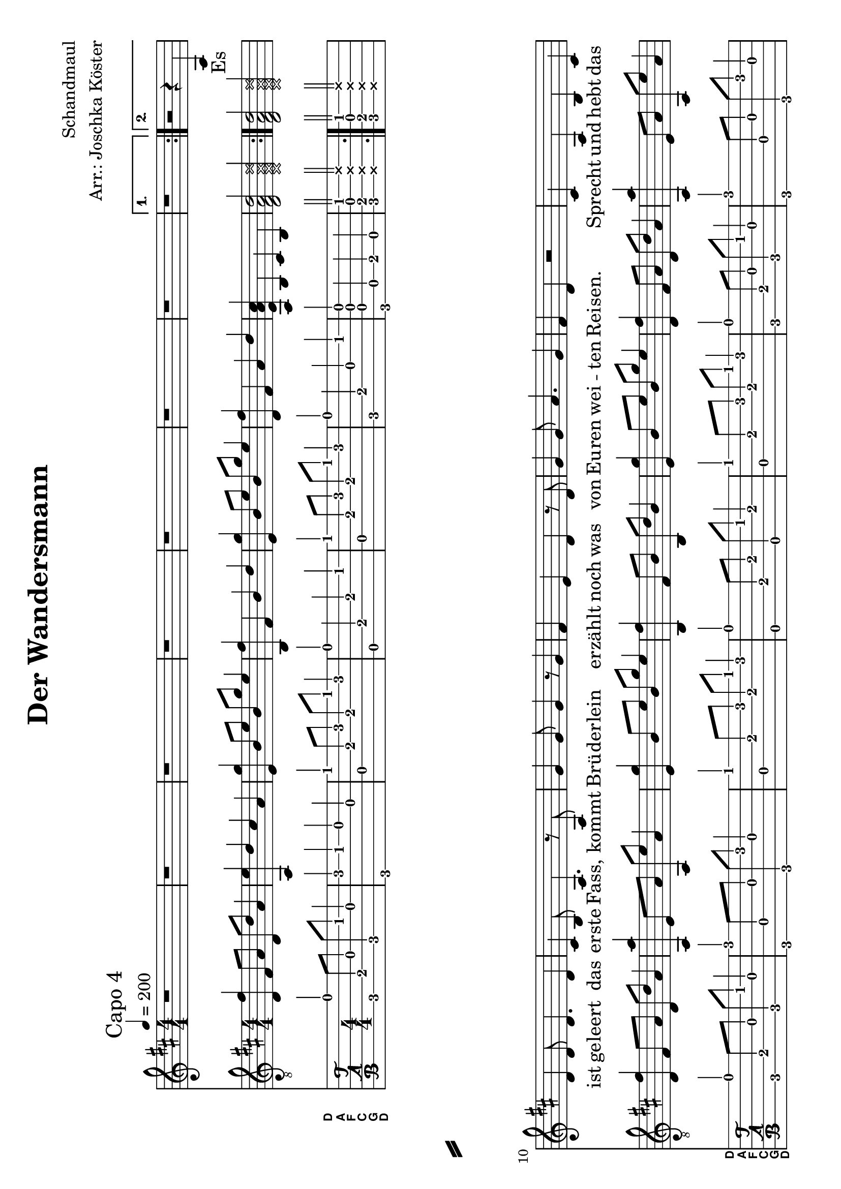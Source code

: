 % vim: ft=lilypond
\language "english"

\version "2.18.2"

\layout {
}

\header {
  title = "Der Wandersmann"
  composer = "Schandmaul"
  arranger = "Arr.: Joschka Köster"
}

#(set-global-staff-size 22)
#(set-default-paper-size "a4" 'landscape)

\paper {
  system-separator-markup = \slashSeparator
}

DGCFAD =
\markup {
  \with-dimensions #'(0 . 0.8) #'(0 . 1.0)
  \postscript #"/Arial-Bold findfont
    1.5 scalefont
    setfont 0 3.6 moveto
    (D) show 0 2.0 moveto
    (A) show 0 0.6 moveto
    (F) show 0 -0.8 moveto
    (C) show 0 -2.2 moveto
    (G) show 0 -3.6 moveto
    (D) show
    stroke"
}

global = {
  \key d \major
  \numericTimeSignature

  \time 4/4
  \tempo 4 = 200

  \mergeDifferentlyDottedOn
  \mergeDifferentlyHeadedOn
}

cFigureA = {
  <d,\5 fs\1>4 fs,4\4 a,4\3 d4\2
}

cFigureB = {
  <d,\5 fs\1>4 fs,8\4 a,8\3 d,8\5 d8\2 a,4\3
}

dFigureA = {
  <e,\4 g\1>4 b,8\3 e8\2 b,8\3 g8\1 e4\2
}

fFigureA = {
  < g,,\6 g\1 > g,8\4 b,\3 g,,\6 d\2 b,4\3
}

gFigureA = {
  <a,,\6 e\2>4 d4\2 cs4\2 a,4\3
}

gFigureB = {
  <a,,\6 e,\4 a,\3 cs\2>4 b,,4\5 cs,4\5 b,,4\5
}

gFigureC = {
  <a,,\6 a\1>4 e,8\4 a,8\3 a,,8\6 e8\2 a,4\3
}

aFigureA = {
  <b,,\5 fs\1>4 fs,4\4 b,4\3 d4\2
}

aFigureB = {
  <b,,\5 fs\1>4 fs,8\4 b,\3 b,,\5 d\2 b,4\3
}

% der hirsch drohte zu entkommen ...
% das schiff drohte zu sinken ...
verseEnd = {
  <e,\4 b,\3 e\2 g\1>2--
  <e,\4 d\3 g\2 as\1>2--
  \arpeggioArrowUp
  <e,\4 d\3 fs\2 b\1>2\arpeggio--
  \deadNotesOn
  <e,\4 b,\3 e\2 g\1>2--
  \deadNotesOff

  \cFigureB
  \gFigureC

  <e,\4 b,\3 e\2 g\1>2--
  <e,\4 d\3 g\2 as\1>2--
  \arpeggioArrowUp
  <a,\4 d\3 fs\2 b\1>2\arpeggio--
  \deadNotesOn
  <e,\4 b,\3 e\2 g\1>2--
  \deadNotesOff

  <d,\5 a,\3 d\2 fs\1>4 a,\3
  <a,,\6 a,\3 e\2 a\1>4 a,\3
  <b,,\5 fs\1>4 fs,4\4 b,4\3 cs4\2
}

guitarRollen = {
  g,,4\6 g,4\4 <b,\3 d\2 g\1>4 g,4\4
  fs,,4\6 fs,4\4 <a,\3 cs\2 fs\1> fs,4\4
  g,,4\6 g,4\4 <b,\3 d\2 g\1>4 g,4\4

  <d,\5 fs\1>4 a,4\3 a,,4\6 <a,\3 e\2 a\1>4

  g,,4\6 g,4\4 <b,\3 d\2 g\1>4 g,4\4
  fs,,4\6 fs,4\4 <a,\3 cs\2 fs\1> fs,4\4
  g,,4\6 g,4\4 <b,\3 d\2 g\1>4 g,4\4

  a,,4\6 a,4\4 <cs\3 e\2 a\1>4 a,4\4
}

guitarWine = {
  \repeat volta4
  {
    \cFigureB
    \gFigureC
  }
  \alternative
  {
    {
      < g,,\6 g\1 > g,8\4 b,\3 g,,\6 d\2 b,4\3
      < a,,\6 a\1 > a,8\4 cs\3 a,,\6 e\2 cs4\3
    }
    {
      g,,4\6 g,4\4 <b,\3 d\2 g\1>4 g,4\4
      a,,4\6 a,4\4 <cs\3 e\2 a\1>4 a,4\4

      d,8\5 fs,8\4 a,8\3 d8\2 fs8\1 d8\2 a,8\3 fs,8\4
      <fs,,\6 d,\5 fs,\4 a,\3 d\2>1\arpeggio\fermata
    }
  }
}

guitarPartVoice = {
  \set fingeringOrientations = #'(up)
  \mark "Capo 4"

  % takt 1 - 8
  \repeat volta 2 {
    \cFigureB
    \gFigureA
    \dFigureA
    \aFigureA
    \dFigureA
    \cFigureA
    \gFigureB

  }
  \alternative {
    { <d,\5 fs,\4 a,\3 d\2>2 \deadNotesOn <d,\5 fs,\4 a,\3 d\2>2 \deadNotesOff }
    { <d,\5 fs,\4 a,\3 d\2>2 \deadNotesOn <d,\5 fs,\4 a,\3 d\2>2 \deadNotesOff }
  }

  % takt 9
  % es ist geleert
  \cFigureB
  % das erste fass
  \gFigureC
  % bruederlein
  \dFigureA
  \aFigureB
  \dFigureA
  \cFigureB
  \gFigureC
  \cFigureA

  % takt 17
  % der alte
  \cFigureB
  \gFigureC
  \dFigureA
  \aFigureB
  \dFigureA
  \cFigureB
  \gFigureC
  \cFigureA

  \verseEnd

  % der alte
  \cFigureB
  \gFigureC
  \dFigureA
  \aFigureB
  \dFigureA
  \cFigureB
  \gFigureC
  \cFigureA

  \verseEnd

  % takt 9
  % es ist geleert
  \cFigureB
  % das erste fass
  \gFigureC
  % bruederlein
  \dFigureA
  \aFigureB
  \dFigureA
  \cFigureB
  \gFigureC
  \cFigureA

  % takt 17
  % der alte
  \cFigureB
  \gFigureC
  \dFigureA
  \aFigureB
  \dFigureA
  \cFigureB
  \gFigureC
  \cFigureA

  \verseEnd

  % der alte
  \cFigureB
  \gFigureC
  \dFigureA
  \aFigureB
  \dFigureA
  \cFigureB
  \gFigureC
  \cFigureA

  \verseEnd

  % takt 9
  % es ist geleert
  \cFigureB
  % das erste fass
  \gFigureC
  % bruederlein
  \dFigureA
  \aFigureB
  \dFigureA
  \cFigureB
  \gFigureC
  \cFigureA

  % takt 17
  % der alte
  \cFigureB
  \gFigureC
  \dFigureA
  \aFigureB
  \dFigureA
  \cFigureB
  \gFigureC
  \cFigureA

  \guitarRollen

  \guitarWine
}

voicePart = {
  \repeat volta 2 {
    % takt 1 - 7
    r1 r r r r r r
  }
  % takt 8
  \alternative {
    { r1 }
    { r2 r4 a }
  }

  % es ist geleert das erste Fass ...
  d'4 d'8 d'4. d'4
  cs' b8 a4. r8 a8
  g'4 g'8 g'4 r8 g'4
  fs' e' d' r8 d'
  g'4 g'8 a'4. g'4
  fs'4 d'4 r2
  cs'4 a b cs'
  d'2

  % auftakt: "Der [alte baertg'e]"
  r4. a8

  % alte baertg'e wandersmann ...
  d'4 d'8 d'4. d'4
  cs' b a4 r4
  % faengt mit der ...
  g'4 g'8 g'4. g'4
  fs' e'8 d'4 r4 d'8
  % einst von fern das jagdhorn
  g'4 g'8 a'4. g'4
  fs'4  e'4 d'4 r8 d'8
  % jaeger hetzten durch den wald
  cs'4 a8 b4. cs'4
  d' d' d' r8

  % der hirsch drohte zu entkom--
  e'8 g'4 g' g'8 g'4 fs'8
  % --men Doch ...
  fs'2 r4. fs'8
  % rannte ich schneller als
  fs'4 a' g'8 fs'4 e'8~
  % [als] das tier mit blosser
  e' cs'4 a fs'8 fs' fs'
  % faust nieder ge--
  g'2 g'8 g'4 g'8
  % --rungen ... Das Ge--
  fs'8 fs'4. r4 a8 a8
  % --weih hier als Be--
  d'4 fs' e'4. cs'8
  % --weis dafuer! Der [alte baert'ge ...]
  d'4 b b r8    a8

  % alte baertg'e wandersmann ...
  d'4 d'8 d'4. d'4
  cs' b a4 r4
  % faengt mit der ...
  g'4 g'8 g'4. g'4
  fs' e'8 d'4 r4 d'8

  % einst ein sturm das meer
  g'4 g'8 a'4. g'4
  fs'4  e'8 d'4 r8 d'4
  % mann und maus ...
  cs'8 a4 b4. cs'4
  % schiffs deck spuelt.
  d' d' d' r8

  % das schiff drohte zu sin--
  e'8 g'4 g' g'8 g'4 fs'8
  % --ken
  fs'2 r4. fs'8

  % die segel rissen wie [papier]
  fs'4 a' g'8 fs'4 e'8~
  % papier. Ich holte [Luft]
  e' cs'4 a fs'8 fs' fs'

  % Luft und bliess den
  g'4 g'4 g'4 g'4
  % Sturm fort Das
  fs'2 fs'4 r8 a8

  % Leinen als Be--
  d'4 fs' e'4. cs'8

  % --weis dafuer! Es [ist geleert ...]
  d'4 b b r8    a8

  % [es] ist geleert das erste Fass ...
  d'4 d'8 d'4. d'4
  cs' b8 a4. r8 a8
  g'4 g'8 g'4 r8 g'4
  fs' e' d' r8 d'
  g'4 g'8 a'4. g'4
  fs'4 d'4 r2
  cs'4 a b cs'
  d'2

  % auftakt: "Der [alte baertg'e]"
  r4. a8

  % alte baertg'e wandersmann ...
  d'4 d'8 d'4. d'4
  cs' b a4 r4
  % faengt mit der ...
  g'4 g'8 g'4. g'4
  fs' e'8 d'4 r4 d'8

  % einst der feind die stadt besetzt
  g'4 g'8 a'4. g'4
  fs'4  e'8 d'4 r8 d'4
  % das katapult
  cs'8 a4 b4. cs'4
  % das tor zerfetzt
  d' d' d' r4

  % ich schlich mich von
  g'4 g' g'4 g'4
  % hinten an
  fs'4 fs'8 fs'4 r4 fs'8

  % mein kampfschrei
  fs'4. a'4 g'8 fs'4
  % tausend mann. sie rannten ...
  e'4 cs'8 a r8 fs'8 fs' fs'

  % fort wie scheu's ge--
  g'4 g'8 g'4. g'4
  % tier. der
  fs'2 r4. a8

  % helm hier als Be--
  d'4 fs' e'4. cs'8

  % --weis dafuer! Der [alte baert'ge ...]
  d'4 b b r8    a8

  % alte baertg'e wandersmann ...
  d'4 d'8 d'4. d'4
  cs' b a4 r4
  % faengt mit der ...
  g'4 g'8 g'4. g'4
  fs' e'8 d'4 r4 d'8

  % einst der juengste tag anbrach
  g'4 g'8 a'4. g'4
  fs'4  e'4 d'4 r8 d'8
  % und alles von dem
  cs'8 a4 b4. cs'4
  % ende sprach
  d' d' d' r8

  % es leckten flammen in die welt als
  e'8 g'4 g' g'8 g'4.
   fs'4 fs'8 fs'4 r8 fs'4

  % offen stand die
  fs'8 a'4 g'4. fs'4
  % hoellentuer. ich schlug sie ...
  e'8 cs'4 a4 fs'8 fs' fs'

  % zu und mein schloss haelt
  g'4 g'8 g'4 g'4 fs'8~ fs'4. r2 a8

  % Schluessel als Be--
  d'8 fs'4 e'4. cs'4

  % --weis dafuer! Es [ist geleert ...]
  d'4 b b r8    a8

  % [es] ist geleert das erste Fass ...
  d'4 d'8 d'4. d'4
  cs' b8 a4. r8 a8
  g'4 g'8 g'4 g'8 fs'4~
  fs' e' d' r8 d'
  g'4 g'8 a'4. g'4
  fs'4 d'4 r2
  cs'4 a b cs'
  d'2

  % auftakt: "Ich [hab erzaehlt ...]"
  r4. a8

  % hab erzaehlt von
  d'4 d'8 d'4. d'4
  % meiner jagd, wie
  cs' b8 a4 r4 a8
  % ich den sturm bezwungen hab
  g'4 g'4 g'4 g'4
  fs'8 e'4 d'4 r4 d'8

  % wie den boesen
  g'4 g'4 a'4 g'4
  % feind vertrieb
  fs'4  e'4 d'4 d'8 d'8
  % deckel auf der
  cs'8 a4 b4. cs'4
  % hoelle blieb
  d'8 d'8 d'4 r4.

  % nun rollt ...
  fs'8 b'4 d'' cs'' a'
  % fass herein
  cs'' a' fs' r8 fs'
  % wollen nun mehr gluecklich sein
  g'8 b'4 a'4. g'4 fs' a' e' r4
  % und nun nicht zu
  r4 d''8 d'' d'' d''4.
  % voll der ranzen
  cs''4 a'4 fs'4 a'4
  % froehlich auf den
  r4 b'8 b' b'4 b'
  % tischen tanzen
  cs'' a' a'8 a'8 a'4

  \repeat volta 4 {
    % es fliesst der wein es
    fs' a'8 a'4. a'4
    % fliesst das bier
    fs' a'8 a'2 r8
  }
  \alternative{
    {
      % hoch die kruege
      b'4 d''8 d''4. d''4
      % trinken wir
      cs'' a' a' a'
    }
    {
      % hoch die kruege
      b'4^"ritardando _ _ _ _ _ _ _ _ _ _ _ _ _ _ _" d''4 d''4 d''4
      % triiinnkeeeennn wiiiiiiiiiir :-)
      cs''4 d'' e'' d''
      d''1~d''1\fermata
    }
  }
}

voiceLyrics = \lyricmode {
  Es ist ge -- leert das er -- ste Fass,
  kommt Brü -- der -- lein er -- zählt noch was
  von Eu -- ren wei -- ten Rei -- sen.
  Sprecht und hebt das Glas!

  Der al -- te bärt -- ge Wan -- ders -- mann
  fängt mit der Ge -- schich -- te an,
  als einst von fern das Jagd -- horn schallt
  und Jä -- ger hetz -- ten durch den Wald.

  Der Hirsch drohte zu ent -- kom -- men,
  doch rannte ich schnel -- ler als das Tier,
  mit blo -- ßer Faust nie -- der -- ge -- run -- gen;
  das Ge -- weih hier als Be -- weis da -- für!

  Der al -- te bärt -- ge Wan -- ders -- mann
  fängt mit der Ge -- schich -- te an,
  als einst ein Sturm das Meer zer -- wühlt
  und Mann und Maus vom Schiffs -- deck spült.

  Das Schiff droh -- te zu sin -- ken,
  die Se -- gel ris -- sen wie Pa -- pier.
  Ich hol -- te Luft und bließ den Sturm fort;
  das Lei -- nen als Be -- weis da -- für!

  Es ist ge -- leert das er -- ste Fass,
  kommt Brü -- der -- lein er -- zählt noch was
  von Eu -- ren wei -- ten Rei -- sen.
  Sprecht und hebt das Glas!

  Der al -- te bärt -- ge Wan -- ders -- mann
  fängt mit der Ge -- schich -- te an,
  als einst der Feind die Stadt be -- setzt,
  das Ka -- ta -- pult das Tor zer -- fetzt.

  Ich schlich mich von hin -- ten an,
  mein Kampf -- schrei klang wie tau -- send Mann.
  Sie rann -- ten fort wie scheu's Ge -- tier;
  der Helm hier als Be -- weis da -- für!

  Der al -- te bärt -- ge Wan -- ders -- mann
  fängt mit der Ge -- schich -- te an,
  als einst der jüng -- ste Tag an -- brach
  und a -- lles von dem En -- de sprach.

  Es leck -- ten Flam -- men in die Welt,
  als o -- ffen stand die Hö -- llen -- tür.
  Ich schlug sie zu und mein Schloß hält;
  der Schlü -- ssel als Be -- weis da -- für!

  Es ist ge -- leert das er -- ste Fass,
  kommt Brü -- der -- lein er -- zählt noch was
  von Eu -- ren wei -- ten Rei -- sen.
  Sprecht und hebt das Glas!

  Ich hab' er -- zählt von mein -- er Jagd,
  wie ich den Sturm be -- zwung -- en hab',
  wie ich den bö -- sen Feind ver -- trieb
  und der De -- ckel auf der Höl -- le blieb.

  Nun rollt das zwei -- te Fass her -- ein,
  wir wo -- llen nun -- mehr glück -- lich sein
  und nun nicht zu voll der Ran -- zen,
  fröh -- lich auf den Ti -- schen tan -- zen!

  Es fließt der Wein, es fließt das Bier!
  Hoch die Krü -- ge trin -- ken wir!
}

% pdf
\score
{
  <<
    \new Staff
    <<
      \global
      \voicePart
      \addlyrics
      {
        \voiceLyrics
      }
    >>

    \new Staff
    <<
      \global
      \clef "G_8"

      \new Voice = "first"
      {
        \voiceOne
        \transpose d d'
        {
          \guitarPartVoice
        }
      }
    >>

    \new TabStaff
    <<
      \global
      \set Staff.stringTunings = \stringTuning <d, g, c f a d'>
      \set TabStaff.instrumentName = \markup { " " \DGCFAD }
      \set TabStaff.shortInstrumentName = \markup \DGCFAD
      \tabFullNotation

      \new TabVoice = "first"
      {
        \voiceOne
        \transpose d bf
        {
          \guitarPartVoice
        }
      }
    >>
  >>

  \layout {
    % disable string numbers if manually specify string, e.g. e\6 (open low e
    % string)
    \omit Voice.StringNumber
  }
}

% midi
\score
{
  \unfoldRepeats
  <<
    \context TabStaff = guitar
    {
      \set Staff.midiInstrument = #"acoustic guitar (nylon)"
      \transpose d d'
      {
        \guitarPartVoice
      }
    }

    \context Staff = thevoice
    {
      \set Staff.midiInstrument = #"rock organ"
      \transpose d d,
      {
        \voicePart
      }
    }
  >>

  \midi
  {
    \tempo 4 = 200
  }
}

% rehearsal guitar
\book {
  \bookOutputSuffix "guitar"
  \score
  {
    \unfoldRepeats
    <<
      \context TabStaff = guitar
      {
        \set Score.tempoWholesPerMinute = #(ly:make-moment 130 4)
        \set Score.midiMinimumVolume = #0.4
        \set Score.midiMaximumVolume = #0.4
        \set Staff.midiMinimumVolume = #0.8
        \set Staff.midiMaximumVolume = #1.0
        \set Staff.midiInstrument = #"acoustic guitar (nylon)"
        \transpose d d'
        {
          \guitarPartVoice
        }
      }

      \context Staff = thevoice
      {
        \set Staff.midiInstrument = #"rock organ"
        \transpose d d,
        {
          \voicePart
        }
      }
    >>

    \midi
    {
      \tempo 4 = 200
    }
  }
}

% rehearsal voice
\book {
  \bookOutputSuffix "voice"
  \score
  {
    \unfoldRepeats
    <<
      \context TabStaff = guitar
      {
        \set Staff.midiInstrument = #"acoustic guitar (nylon)"
        \transpose d d'
        {
          \guitarPartVoice
        }
      }

      \context Staff = thevoice
      {
        \set Score.tempoWholesPerMinute = #(ly:make-moment 130 4)
        \set Score.midiMinimumVolume = #0.4
        \set Score.midiMaximumVolume = #0.4
        \set Staff.midiMinimumVolume = #0.8
        \set Staff.midiMaximumVolume = #1.0
        \set Staff.midiInstrument = #"rock organ"
        \transpose d d,
        {
          \voicePart
        }
      }
    >>

    \midi
    {
      \tempo 4 = 200
    }
  }
}
